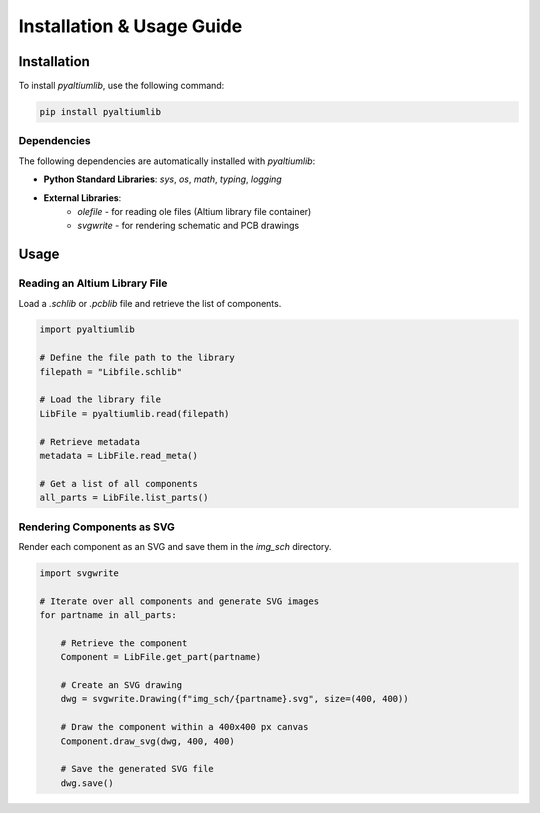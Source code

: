 Installation & Usage Guide
**************************

Installation
============

To install `pyaltiumlib`, use the following command:

.. code-block:: bash

    pip install pyaltiumlib

Dependencies  
--------------

The following dependencies are automatically installed with `pyaltiumlib`:

- **Python Standard Libraries**: `sys`, `os`, `math`, `typing`, `logging`
- **External Libraries**:
    - `olefile` - for reading ole files (Altium library file container)
    - `svgwrite` - for rendering schematic and PCB drawings


Usage
======

Reading an Altium Library File  
---------------------------------

Load a `.schlib` or `.pcblib` file and retrieve the list of components.

.. code-block:: python

    import pyaltiumlib

    # Define the file path to the library
    filepath = "Libfile.schlib"

    # Load the library file
    LibFile = pyaltiumlib.read(filepath)

    # Retrieve metadata
    metadata = LibFile.read_meta()

    # Get a list of all components
    all_parts = LibFile.list_parts()


Rendering Components as SVG  
---------------------------------

Render each component as an SVG and save them in the `img_sch` directory.

.. code-block:: python

    import svgwrite

    # Iterate over all components and generate SVG images
    for partname in all_parts:

        # Retrieve the component
        Component = LibFile.get_part(partname)

        # Create an SVG drawing
        dwg = svgwrite.Drawing(f"img_sch/{partname}.svg", size=(400, 400))

        # Draw the component within a 400x400 px canvas
        Component.draw_svg(dwg, 400, 400)

        # Save the generated SVG file
        dwg.save()

